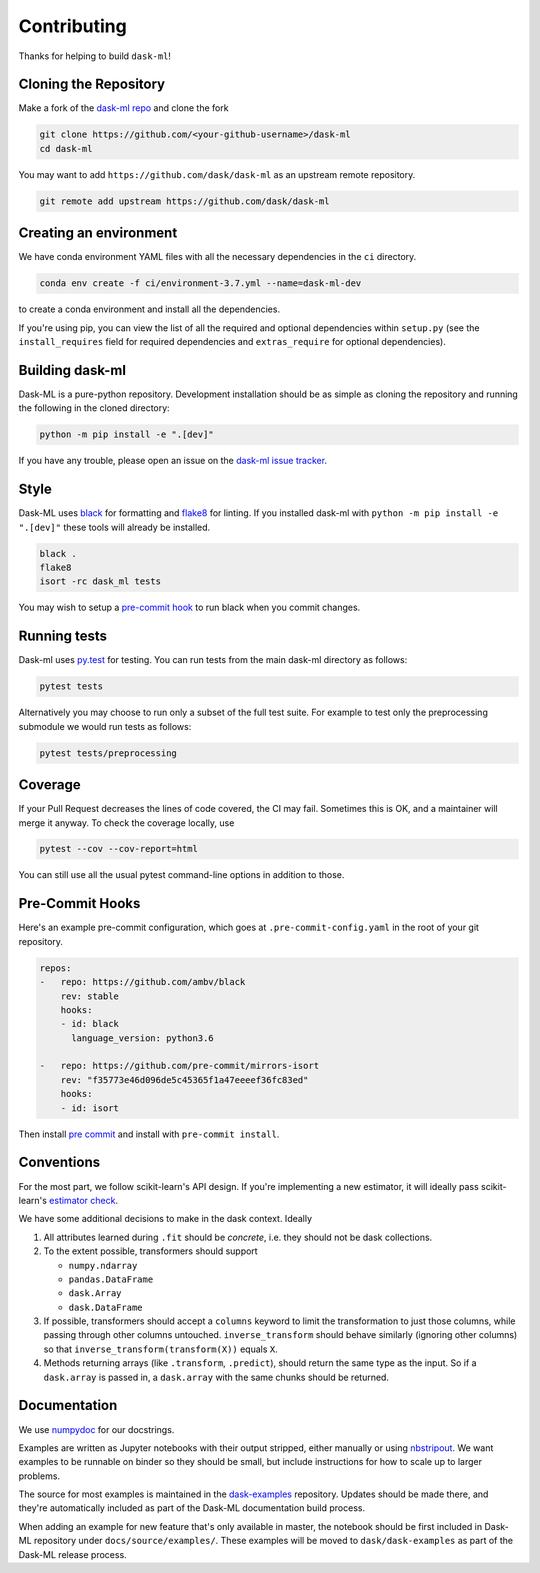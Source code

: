Contributing
============

Thanks for helping to build ``dask-ml``!

Cloning the Repository
~~~~~~~~~~~~~~~~~~~~~~

Make a fork of the `dask-ml repo <https://github.com/dask/dask-ml>`__ and clone
the fork

.. code-block:: none

   git clone https://github.com/<your-github-username>/dask-ml
   cd dask-ml

You may want to add ``https://github.com/dask/dask-ml`` as an upstream remote
repository.

.. code-block:: none

   git remote add upstream https://github.com/dask/dask-ml

Creating an environment
~~~~~~~~~~~~~~~~~~~~~~~

We have conda environment YAML files with all the necessary dependencies
in the ``ci`` directory.

.. code-block:: none

   conda env create -f ci/environment-3.7.yml --name=dask-ml-dev

to create a conda environment and install all the dependencies.

If you're using pip, you can view the list of all the required and optional
dependencies within ``setup.py`` (see the ``install_requires`` field for
required dependencies and ``extras_require`` for optional dependencies).

Building dask-ml
~~~~~~~~~~~~~~~~

Dask-ML is a pure-python repository. Development installation should be as simple as
cloning the repository and running the following in the cloned directory:

.. code-block:: none

   python -m pip install -e ".[dev]"

If you have any trouble, please open an issue on the
`dask-ml issue tracker <https://github.com/dask/dask-ml/issues>`_.

Style
~~~~~

Dask-ML uses `black <http://black.readthedocs.io/en/stable/>`_ for formatting
and `flake8 <http://flake8.pycqa.org/en/latest/>`_ for linting. If you installed
dask-ml with ``python -m pip install -e ".[dev]"`` these tools will already be
installed.

.. code-block:: none

    black .
    flake8
    isort -rc dask_ml tests

You may wish to setup a
`pre-commit hook <https://black.readthedocs.io/en/stable/version_control_integration.html>`_
to run black when you commit changes.

Running tests
~~~~~~~~~~~~~

Dask-ml uses `py.test <https://docs.pytest.org/en/latest/>`_ for testing. You
can run tests from the main dask-ml directory as follows:

.. code-block:: none

    pytest tests

Alternatively you may choose to run only a subset of the full test suite. For
example to test only the preprocessing submodule we would run tests as follows:

.. code-block:: none

    pytest tests/preprocessing

Coverage
~~~~~~~~

If your Pull Request decreases the lines of code covered, the CI may fail.
Sometimes this is OK, and a maintainer will merge it anyway. To check the coverage locally,
use

.. code-block:: none

   pytest --cov --cov-report=html

You can still use all the usual pytest command-line options in addition to those.

Pre-Commit Hooks
~~~~~~~~~~~~~~~~

Here's an example pre-commit configuration, which goes at ``.pre-commit-config.yaml``
in the root of your git repository.

.. code-block:: yaml

   repos:
   -   repo: https://github.com/ambv/black
       rev: stable
       hooks:
       - id: black
         language_version: python3.6
   
   -   repo: https://github.com/pre-commit/mirrors-isort
       rev: "f35773e46d096de5c45365f1a47eeeef36fc83ed"
       hooks:
       - id: isort

Then install `pre commit <https://github.com/pre-commit/pre-commit>`_ and
install with ``pre-commit install``.

Conventions
~~~~~~~~~~~

For the most part, we follow scikit-learn's API design. If you're implementing
a new estimator, it will ideally pass scikit-learn's `estimator check`_.

We have some additional decisions to make in the dask context. Ideally

1. All attributes learned during ``.fit`` should be *concrete*, i.e. they should
   not be dask collections.
2. To the extent possible, transformers should support

   * ``numpy.ndarray``
   * ``pandas.DataFrame``
   * ``dask.Array``
   * ``dask.DataFrame``

3. If possible, transformers should accept a ``columns`` keyword to limit the
   transformation to just those columns, while passing through other columns
   untouched. ``inverse_transform`` should behave similarly (ignoring other
   columns) so that ``inverse_transform(transform(X))`` equals ``X``.
4. Methods returning arrays (like ``.transform``, ``.predict``), should return
   the same type as the input. So if a ``dask.array`` is passed in, a
   ``dask.array`` with the same chunks should be returned.

.. _estimator check: http://scikit-learn.org/stable/developers/contributing.html#rolling-your-own-estimator

Documentation
~~~~~~~~~~~~~

We use `numpydoc <http://numpydoc.readthedocs.io/en/latest/format.html>`_ for our docstrings.

Examples are written as Jupyter notebooks with their output stripped, either
manually or using `nbstripout <https://github.com/kynan/nbstripout>`_. We want
examples to be runnable on binder so they should be small, but include
instructions for how to scale up to larger problems.

The source for most examples is maintained in the `dask-examples
<https://github.com/dask/dask-examples>`_ repository. Updates should be made
there, and they're automatically included as part of the Dask-ML documentation
build process.

When adding an example for new feature that's only available in master, the
notebook should be first included in Dask-ML repository under
``docs/source/examples/``. These examples will be moved to
``dask/dask-examples`` as part of the Dask-ML release process.
